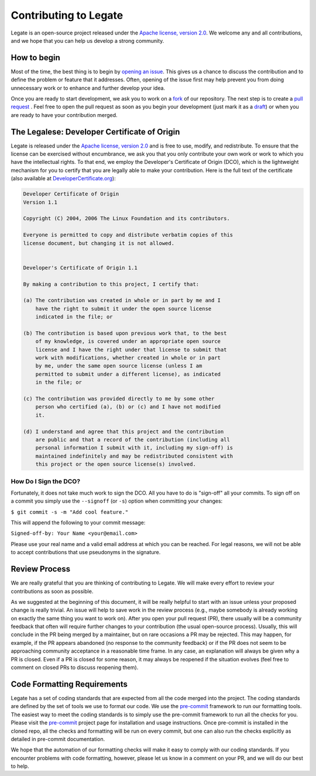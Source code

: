 ..
  SPDX-FileCopyrightText: Copyright (c) 2022-2025 NVIDIA CORPORATION & AFFILIATES. All rights reserved.
  SPDX-License-Identifier: Apache-2.0

Contributing to Legate
======================

Legate is an open-source project released under the `Apache license, version 2.0
<https://www.apache.org/licenses/LICENSE-2.0>`_.  We welcome any and all
contributions, and we hope that you can help us develop a strong community.

How to begin
------------

Most of the time, the best thing is to begin by `opening an issue
<https://github.com/nv-legate/Legate/issues>`_.  This gives us a chance to discuss
the contribution and to define the problem or feature that it addresses.   Often,
opening of the issue first may help prevent you from doing unnecessary work or to
enhance and further develop your idea.

Once you are ready to start development, we ask you to work on a `fork
<https://docs.github.com/en/get-started/quickstart/fork-a-repo>`_ of our
repository.  The next step is to create a `pull request
<https://help.github.com/en/articles/about-pull-requests>`_ . Feel free to open the
pull request as soon as you begin your development (just mark it as a `draft
<https://github.blog/2019-02-14-introducing-draft-pull-requests/>`_) or when you
are ready to have your contribution merged.

The Legalese: Developer Certificate of Origin
---------------------------------------------

Legate is released under the `Apache license, version 2.0`_ and is free to use,
modify, and redistribute.  To ensure that the license can be exercised without
encumbrance, we ask you that you only contribute your own work or work to which you
have the intellectual rights.  To that end, we employ the Developer's Certificate
of Origin (DCO), which is the lightweight mechanism for you to certify that you are
legally able to make your contribution. Here is the full text of the certificate
(also available at `DeveloperCertificate.org
<https://developercertificate.org/>`_):

.. code-block::

  Developer Certificate of Origin
  Version 1.1

  Copyright (C) 2004, 2006 The Linux Foundation and its contributors.

  Everyone is permitted to copy and distribute verbatim copies of this
  license document, but changing it is not allowed.


  Developer's Certificate of Origin 1.1

  By making a contribution to this project, I certify that:

  (a) The contribution was created in whole or in part by me and I
      have the right to submit it under the open source license
      indicated in the file; or

  (b) The contribution is based upon previous work that, to the best
      of my knowledge, is covered under an appropriate open source
      license and I have the right under that license to submit that
      work with modifications, whether created in whole or in part
      by me, under the same open source license (unless I am
      permitted to submit under a different license), as indicated
      in the file; or

  (c) The contribution was provided directly to me by some other
      person who certified (a), (b) or (c) and I have not modified
      it.

  (d) I understand and agree that this project and the contribution
      are public and that a record of the contribution (including all
      personal information I submit with it, including my sign-off) is
      maintained indefinitely and may be redistributed consistent with
      this project or the open source license(s) involved.

How Do I Sign the DCO?
......................

Fortunately, it does not take much work to sign the DCO. All you have to do is
"sign-off" all your commits. To sign off on a commit you simply use the
``--signoff`` (or ``-s``) option when committing your changes:

``$ git commit -s -m "Add cool feature."``

This will append the following to your commit message:

``Signed-off-by: Your Name <your@email.com>``

Please use your real name and a valid email address at which you can be reached.
For legal reasons, we will not be able to accept contributions that use pseudonyms
in the signature.

Review Process
--------------

We are really grateful that you are thinking of contributing to Legate. We will
make every effort to review your contributions as soon as possible.

As we suggested at the beginning of this document, it will be really helpful to
start with an issue unless your proposed change is really trivial.  An issue will
help to save work in the review process (e.g., maybe somebody is already working on
exactly the same thing you want to work on).  After you open your pull request
(PR), there usually will be a community feedback that often will require further
changes to your contribution (the usual open-source process).  Usually, this will
conclude in the PR being merged by a maintainer, but on rare occasions a PR may be
rejected.  This may happen, for example, if the PR appears abandoned (no response
to the community feedback) or if the PR does not seem to be approaching community
acceptance in a reasonable time frame.  In any case, an explanation will always be
given why a PR is closed.  Even if a PR is closed for some reason, it may always be
reopened if the situation evolves (feel free to comment on closed PRs to discuss
reopening them).

Code Formatting Requirements
----------------------------

Legate has a set of coding standards that are expected from all the code merged
into the project.  The coding standards are defined by the set of tools we use to
format our code.  We use the `pre-commit <https://pre-commit.com/>`_ framework to
run our formatting tools.  The easiest way to meet the coding standards is to
simply use the pre-commit framework to run all the checks for you.  Please visit
the `pre-commit`_ project page for installation and usage instructions.  Once
pre-commit is installed in the cloned repo, all the checks and formatting will be
run on every commit, but one can also run the checks explicitly as detailed in
pre-commit documentation.



We hope that the automation of our formatting checks will make it easy to comply
with our coding standards.  If you encounter problems with code formatting,
however, please let us know in a comment on your PR, and we will do our best to
help.

